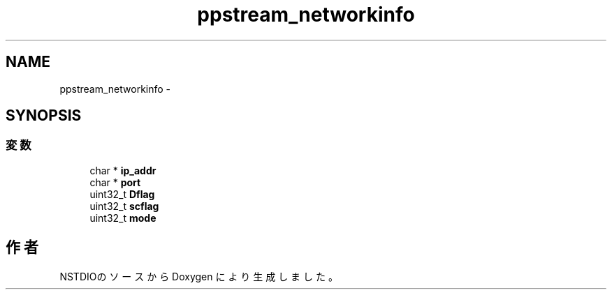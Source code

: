 .TH "ppstream_networkinfo" 3 "10 Mar 2016" "Version 0.9.9" "NSTDIO" \" -*- nroff -*-
.ad l
.nh
.SH NAME
ppstream_networkinfo \- 
.SH SYNOPSIS
.br
.PP
.SS "変数"

.in +1c
.ti -1c
.RI "char * \fBip_addr\fP"
.br
.ti -1c
.RI "char * \fBport\fP"
.br
.ti -1c
.RI "uint32_t \fBDflag\fP"
.br
.ti -1c
.RI "uint32_t \fBscflag\fP"
.br
.ti -1c
.RI "uint32_t \fBmode\fP"
.br
.in -1c

.SH "作者"
.PP 
NSTDIOのソースから Doxygen により生成しました。
